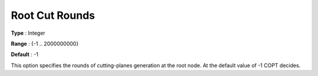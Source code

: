 .. _COPT_MIP_cuts_-_Root_cut_rounds:


Root Cut Rounds
===============



**Type** :	Integer	

**Range** :	{-1 .. 2000000000}	

**Default** :	-1	



This option specifies the rounds of cutting-planes generation at the root node. At the default value of -1 COPT decides.



